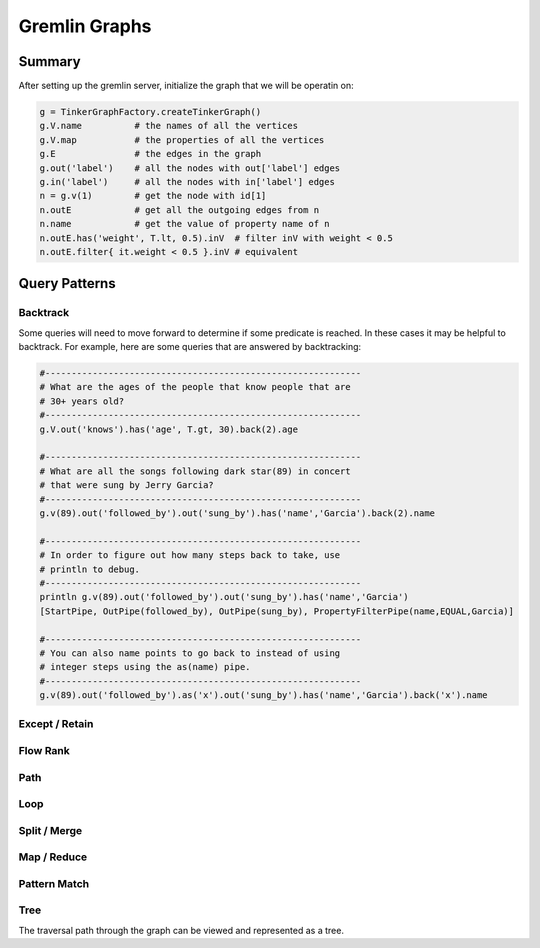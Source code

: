 ================================================================================
Gremlin Graphs
================================================================================

--------------------------------------------------------------------------------
Summary
--------------------------------------------------------------------------------

After setting up the gremlin server, initialize the graph that we will be
operatin on:

.. code-block:: groovy

    g = TinkerGraphFactory.createTinkerGraph()
    g.V.name          # the names of all the vertices
    g.V.map           # the properties of all the vertices
    g.E               # the edges in the graph
    g.out('label')    # all the nodes with out['label'] edges
    g.in('label')     # all the nodes with in['label'] edges
    n = g.v(1)        # get the node with id[1]
    n.outE            # get all the outgoing edges from n
    n.name            # get the value of property name of n
    n.outE.has('weight', T.lt, 0.5).inV  # filter inV with weight < 0.5
    n.outE.filter{ it.weight < 0.5 }.inV # equivalent

--------------------------------------------------------------------------------
Query Patterns
--------------------------------------------------------------------------------

~~~~~~~~~~~~~~~~~~~~~~~~~~~~~~~~~~~~~~~~~~~~~~~~~~~~~~~~~~~~~~~~~~~~~~~~~~~~~~~~
Backtrack
~~~~~~~~~~~~~~~~~~~~~~~~~~~~~~~~~~~~~~~~~~~~~~~~~~~~~~~~~~~~~~~~~~~~~~~~~~~~~~~~

Some queries will need to move forward to determine if some predicate is
reached. In these cases it may be helpful to backtrack. For example, here are
some queries that are answered by backtracking:

.. code-block:: groovy

    #------------------------------------------------------------
    # What are the ages of the people that know people that are
    # 30+ years old?
    #------------------------------------------------------------
    g.V.out('knows').has('age', T.gt, 30).back(2).age

    #------------------------------------------------------------
    # What are all the songs following dark star(89) in concert
    # that were sung by Jerry Garcia?
    #------------------------------------------------------------
    g.v(89).out('followed_by').out('sung_by').has('name','Garcia').back(2).name

    #------------------------------------------------------------
    # In order to figure out how many steps back to take, use
    # println to debug.
    #------------------------------------------------------------
    println g.v(89).out('followed_by').out('sung_by').has('name','Garcia')
    [StartPipe, OutPipe(followed_by), OutPipe(sung_by), PropertyFilterPipe(name,EQUAL,Garcia)]

    #------------------------------------------------------------
    # You can also name points to go back to instead of using
    # integer steps using the as(name) pipe.
    #------------------------------------------------------------
    g.v(89).out('followed_by').as('x').out('sung_by').has('name','Garcia').back('x').name

~~~~~~~~~~~~~~~~~~~~~~~~~~~~~~~~~~~~~~~~~~~~~~~~~~~~~~~~~~~~~~~~~~~~~~~~~~~~~~~~
Except / Retain
~~~~~~~~~~~~~~~~~~~~~~~~~~~~~~~~~~~~~~~~~~~~~~~~~~~~~~~~~~~~~~~~~~~~~~~~~~~~~~~~

~~~~~~~~~~~~~~~~~~~~~~~~~~~~~~~~~~~~~~~~~~~~~~~~~~~~~~~~~~~~~~~~~~~~~~~~~~~~~~~~
Flow Rank
~~~~~~~~~~~~~~~~~~~~~~~~~~~~~~~~~~~~~~~~~~~~~~~~~~~~~~~~~~~~~~~~~~~~~~~~~~~~~~~~

~~~~~~~~~~~~~~~~~~~~~~~~~~~~~~~~~~~~~~~~~~~~~~~~~~~~~~~~~~~~~~~~~~~~~~~~~~~~~~~~
Path
~~~~~~~~~~~~~~~~~~~~~~~~~~~~~~~~~~~~~~~~~~~~~~~~~~~~~~~~~~~~~~~~~~~~~~~~~~~~~~~~

~~~~~~~~~~~~~~~~~~~~~~~~~~~~~~~~~~~~~~~~~~~~~~~~~~~~~~~~~~~~~~~~~~~~~~~~~~~~~~~~
Loop
~~~~~~~~~~~~~~~~~~~~~~~~~~~~~~~~~~~~~~~~~~~~~~~~~~~~~~~~~~~~~~~~~~~~~~~~~~~~~~~~

~~~~~~~~~~~~~~~~~~~~~~~~~~~~~~~~~~~~~~~~~~~~~~~~~~~~~~~~~~~~~~~~~~~~~~~~~~~~~~~~
Split / Merge
~~~~~~~~~~~~~~~~~~~~~~~~~~~~~~~~~~~~~~~~~~~~~~~~~~~~~~~~~~~~~~~~~~~~~~~~~~~~~~~~

~~~~~~~~~~~~~~~~~~~~~~~~~~~~~~~~~~~~~~~~~~~~~~~~~~~~~~~~~~~~~~~~~~~~~~~~~~~~~~~~
Map / Reduce
~~~~~~~~~~~~~~~~~~~~~~~~~~~~~~~~~~~~~~~~~~~~~~~~~~~~~~~~~~~~~~~~~~~~~~~~~~~~~~~~

~~~~~~~~~~~~~~~~~~~~~~~~~~~~~~~~~~~~~~~~~~~~~~~~~~~~~~~~~~~~~~~~~~~~~~~~~~~~~~~~
Pattern Match
~~~~~~~~~~~~~~~~~~~~~~~~~~~~~~~~~~~~~~~~~~~~~~~~~~~~~~~~~~~~~~~~~~~~~~~~~~~~~~~~

~~~~~~~~~~~~~~~~~~~~~~~~~~~~~~~~~~~~~~~~~~~~~~~~~~~~~~~~~~~~~~~~~~~~~~~~~~~~~~~~
Tree
~~~~~~~~~~~~~~~~~~~~~~~~~~~~~~~~~~~~~~~~~~~~~~~~~~~~~~~~~~~~~~~~~~~~~~~~~~~~~~~~

The traversal path through the graph can be viewed and represented as a tree.
